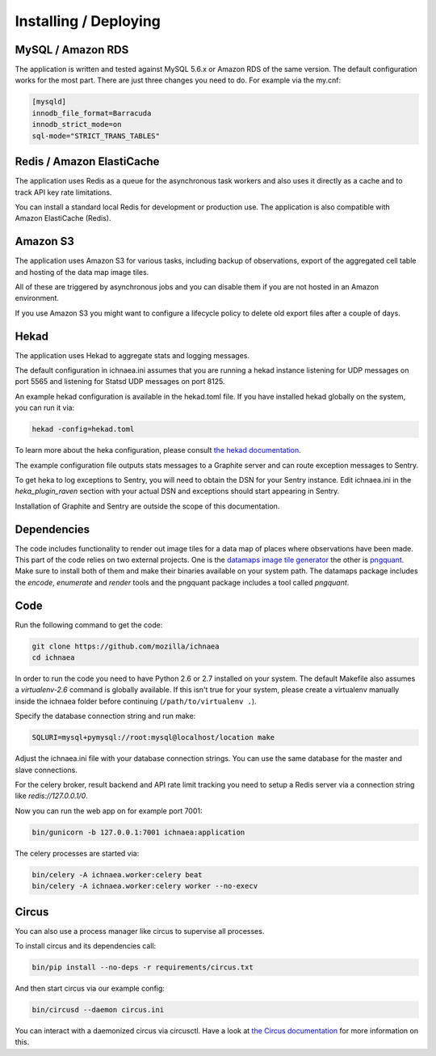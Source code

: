 .. _deploy:

======================
Installing / Deploying
======================

MySQL / Amazon RDS
==================

The application is written and tested against MySQL 5.6.x or Amazon RDS of the
same version. The default configuration works for the most part. There are
just three changes you need to do. For example via the my.cnf:

.. code-block:: ini

    [mysqld]
    innodb_file_format=Barracuda
    innodb_strict_mode=on
    sql-mode="STRICT_TRANS_TABLES"


Redis / Amazon ElastiCache
==========================

The application uses Redis as a queue for the asynchronous task workers and
also uses it directly as a cache and to track API key rate limitations.

You can install a standard local Redis for development or production use.
The application is also compatible with Amazon ElastiCache (Redis).


Amazon S3
=========

The application uses Amazon S3 for various tasks, including backup of
observations, export of the aggregated cell table and hosting of the
data map image tiles.

All of these are triggered by asynchronous jobs and you can disable them
if you are not hosted in an Amazon environment.

If you use Amazon S3 you might want to configure a lifecycle policy to
delete old export files after a couple of days.


Hekad
=====

The application uses Hekad to aggregate stats and logging messages.

The default configuration in ichnaea.ini assumes that you are running
a hekad instance listening for UDP messages on port 5565 and listening
for Statsd UDP messages on port 8125.

An example hekad configuration is available in the hekad.toml file.
If you have installed hekad globally on the system, you can run it via:

.. code-block:: bash

    hekad -config=hekad.toml

To learn more about the heka configuration, please consult
`the hekad documentation <http://hekad.readthedocs.org/>`_.

The example configuration file outputs stats messages to a Graphite server
and can route exception messages to Sentry.

To get heka to log exceptions to Sentry, you will need to obtain the
DSN for your Sentry instance. Edit ichnaea.ini in the `heka_plugin_raven`
section with your actual DSN and exceptions should start appearing in Sentry.

Installation of Graphite and Sentry are outside the scope of this
documentation.


Dependencies
============

The code includes functionality to render out image tiles for a data map
of places where observations have been made. This part of the code relies
on two external projects. One is the
`datamaps image tile generator <https://github.com/ericfischer/datamaps>`_
the other is `pngquant <http://pngquant.org/>`_. Make sure to install both
of them and make their binaries available on your system path. The datamaps
package includes the `encode`, `enumerate` and `render` tools and the
pngquant package includes a tool called `pngquant`.


Code
====

Run the following command to get the code:

.. code-block:: bash

   git clone https://github.com/mozilla/ichnaea
   cd ichnaea

In order to run the code you need to have Python 2.6 or 2.7 installed
on your system. The default Makefile also assumes a `virtualenv-2.6`
command is globally available. If this isn't true for your system,
please create a virtualenv manually inside the ichnaea folder before
continuing (``/path/to/virtualenv .``).

Specify the database connection string and run make:

.. code-block:: bash

    SQLURI=mysql+pymysql://root:mysql@localhost/location make

Adjust the ichnaea.ini file with your database connection strings.
You can use the same database for the master and slave connections.

For the celery broker, result backend and API rate limit tracking you need
to setup a Redis server via a connection string like `redis://127.0.0.1/0`.

Now you can run the web app on for example port 7001:

.. code-block:: bash

   bin/gunicorn -b 127.0.0.1:7001 ichnaea:application

The celery processes are started via:

.. code-block:: bash

   bin/celery -A ichnaea.worker:celery beat
   bin/celery -A ichnaea.worker:celery worker --no-execv


Circus
======

You can also use a process manager like circus to supervise all processes.

To install circus and its dependencies call:

.. code-block:: bash

    bin/pip install --no-deps -r requirements/circus.txt

And then start circus via our example config:

.. code-block:: bash

    bin/circusd --daemon circus.ini

You can interact with a daemonized circus via circusctl. Have a look at
`the Circus documentation <https://circus.readthedocs.org/>`_ for more
information on this.
